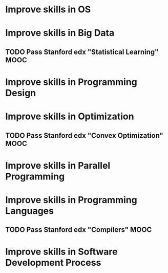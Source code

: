
* Improve skills in OS

* Improve skills in Big Data
** TODO Pass Stanford edx "Statistical Learning" MOOC

* Improve skills in Programming Design

* Improve skills in Optimization
** TODO Pass Stanford edx "Convex Optimization" MOOC

* Improve skills in Parallel Programming

* Improve skills in Programming Languages
** TODO Pass Stanford edx "Compilers" MOOC

* Improve skills in Software Development Process
